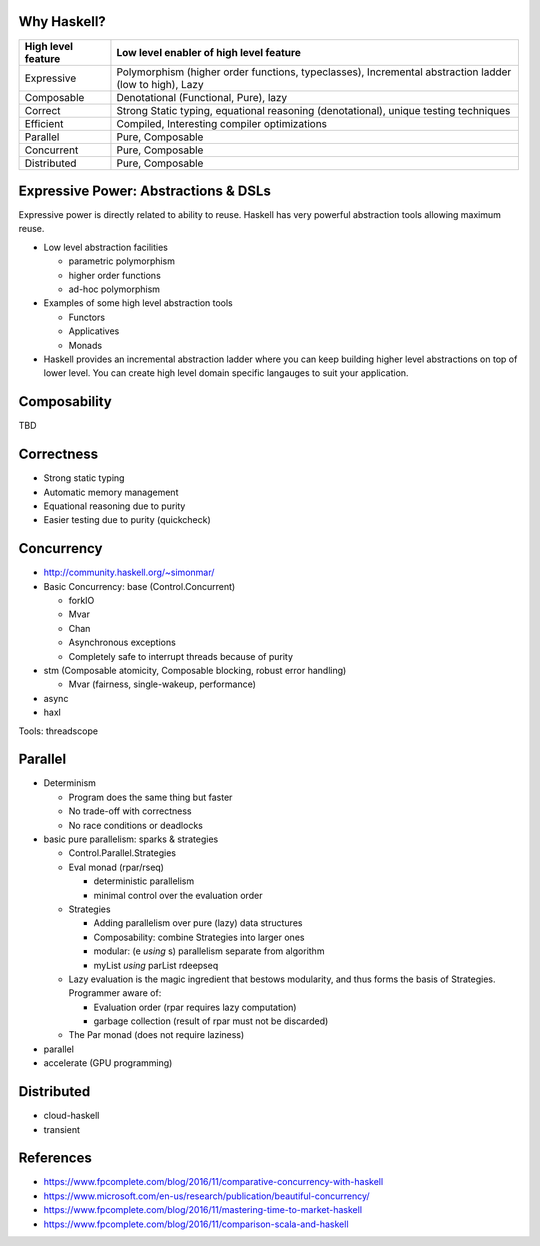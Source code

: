 Why Haskell?
------------

+-----------------------+-----------------------------------------------------+
| High level feature    | Low level enabler of high level feature             |
+=======================+=====================================================+
| Expressive            | Polymorphism (higher order functions, typeclasses), |
|                       | Incremental abstraction ladder (low to high), Lazy  |
+-----------------------+-----------------------------------------------------+
| Composable            | Denotational (Functional, Pure), lazy               |
+-----------------------+-----------------------------------------------------+
| Correct               | Strong Static typing, equational reasoning          |
|                       | (denotational), unique testing techniques           |
+-----------------------+-----------------------------------------------------+
| Efficient             | Compiled, Interesting compiler optimizations        |
+-----------------------+-----------------------------------------------------+
| Parallel              | Pure, Composable                                    |
+-----------------------+-----------------------------------------------------+
| Concurrent            | Pure, Composable                                    |
+-----------------------+-----------------------------------------------------+
| Distributed           | Pure, Composable                                    |
+-----------------------+-----------------------------------------------------+

Expressive Power: Abstractions & DSLs
-------------------------------------

Expressive power is directly related to ability to reuse. Haskell has very
powerful abstraction tools allowing maximum reuse.

* Low level abstraction facilities

  * parametric polymorphism
  * higher order functions
  * ad-hoc polymorphism
* Examples of some high level abstraction tools

  * Functors
  * Applicatives
  * Monads
* Haskell provides an incremental abstraction ladder where you can keep
  building higher level abstractions on top of lower level. You can create high
  level domain specific langauges to suit your application.

Composability
-------------

TBD

Correctness
-----------

* Strong static typing
* Automatic memory management
* Equational reasoning due to purity
* Easier testing due to purity (quickcheck)

Concurrency
-----------

* http://community.haskell.org/~simonmar/

* Basic Concurrency: base (Control.Concurrent)

  * forkIO
  * Mvar
  * Chan
  * Asynchronous exceptions
  * Completely safe to interrupt threads because of purity

* stm (Composable atomicity, Composable blocking, robust error handling)

  * Mvar (fairness, single-wakeup, performance)
* async
* haxl

Tools: threadscope

Parallel
--------

* Determinism

  * Program does the same thing but faster
  * No trade-off with correctness
  * No race conditions or deadlocks

* basic pure parallelism: sparks & strategies

  * Control.Parallel.Strategies
  * Eval monad (rpar/rseq)

    * deterministic parallelism
    * minimal control over the evaluation order
  * Strategies

    * Adding parallelism over pure (lazy) data structures
    * Composability: combine Strategies into larger ones
    * modular: (e `using` s) parallelism separate from algorithm
    * myList `using` parList rdeepseq
  * Lazy evaluation is the magic ingredient that bestows
    modularity, and thus forms the basis of Strategies. Programmer aware of:

    * Evaluation order (rpar requires lazy computation)
    * garbage collection (result of rpar must not be discarded)

  * The Par monad (does not require laziness)
* parallel
* accelerate (GPU programming)

Distributed
-----------

* cloud-haskell
* transient

References
----------

* https://www.fpcomplete.com/blog/2016/11/comparative-concurrency-with-haskell
* https://www.microsoft.com/en-us/research/publication/beautiful-concurrency/
* https://www.fpcomplete.com/blog/2016/11/mastering-time-to-market-haskell
* https://www.fpcomplete.com/blog/2016/11/comparison-scala-and-haskell
